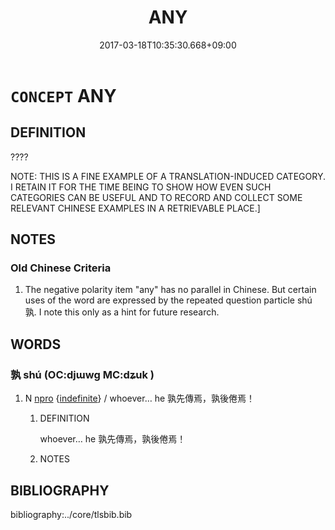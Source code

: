 # -*- mode: mandoku-tls-view -*-
#+TITLE: ANY
#+DATE: 2017-03-18T10:35:30.668+09:00        
#+STARTUP: content
* =CONCEPT= ANY
:PROPERTIES:
:CUSTOM_ID: uuid-be395ccb-9360-4a98-a405-9b48a29343d8
:TR_ZH: 無論誰／甚麼
:END:
** DEFINITION

????

NOTE: THIS IS A FINE EXAMPLE OF A TRANSLATION-INDUCED CATEGORY. I RETAIN IT FOR THE TIME BEING TO SHOW HOW EVEN SUCH CATEGORIES CAN BE USEFUL AND TO RECORD AND COLLECT SOME RELEVANT CHINESE EXAMPLES IN A RETRIEVABLE PLACE.]

** NOTES

*** Old Chinese Criteria
1. The negative polarity item "any" has no parallel in Chinese. But certain uses of the word are expressed by the repeated question particle shú 孰. I note this only as a hint for future research.

** WORDS
   :PROPERTIES:
   :VISIBILITY: children
   :END:
*** 孰 shú (OC:djɯwɡ MC:dʑuk )
:PROPERTIES:
:CUSTOM_ID: uuid-aac515d9-d08b-4a06-870b-b813ba91f38c
:Char+: 孰(39,8/11) 
:GY_IDS+: uuid-2098ce8e-9bb3-4d27-a3cd-37cf8a6f1208
:PY+: shú     
:OC+: djɯwɡ     
:MC+: dʑuk     
:END: 
**** N [[tls:syn-func::#uuid-74ace9ce-3be4-452c-8c91-2323adc6186f][npro]] {[[tls:sem-feat::#uuid-c161d090-7e79-41e8-9615-93208fabbb99][indefinite]]} / whoever... he 孰先傳焉，孰後倦焉！
:PROPERTIES:
:CUSTOM_ID: uuid-bc1a36f9-f737-44b0-bae2-d0b42333ec7e
:WARRING-STATES-CURRENCY: 3
:END:
****** DEFINITION

whoever... he 孰先傳焉，孰後倦焉！

****** NOTES

** BIBLIOGRAPHY
bibliography:../core/tlsbib.bib
